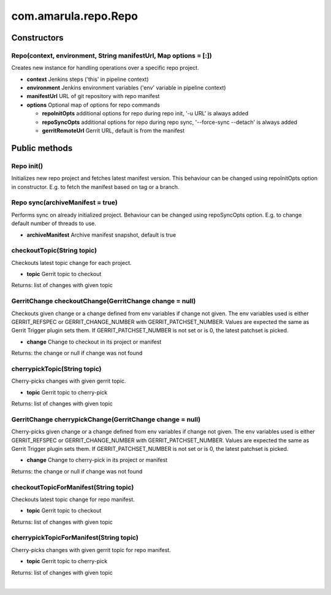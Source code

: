 com.amarula.repo.Repo
**********************

.. _com.amarula.repo.Repo-:

.. _com.amarula.repo.Repo-Constructors:

Constructors
============

.. _com.amarula.repo.Repo-Repo(context,environment,StringmanifestUrl,Mapoptions=[:]):

Repo(context, environment, String manifestUrl, Map options = [:])
-----------------------------------------------------------------

Creates new instance for handling operations over a specific repo project.

-  **context** Jenkins steps ('this' in pipeline context)
-  **environment** Jenkins environment variables ('env' variable in pipeline context)
-  **manifestUrl** URL of git repository with repo manifest
-  **options** Optional map of options for repo commands

   -  **repoInitOpts** additional options for repo during repo init, '-u URL' is always added
   -  **repoSyncOpts** additional options for repo during repo sync, '--force-sync --detach' is always added
   -  **gerritRemoteUrl** Gerrit URL, default is from the manifest

.. _com.amarula.repo.Repo-Publicmethods:

Public methods
==============

.. _com.amarula.repo.Repo-Repoinit():

Repo init()
-----------

Initializes new repo project and fetches latest manifest version. This behaviour can be changed using repoInitOpts option in constructor. E.g. to fetch the manifest based on tag or a branch.

.. _com.amarula.repo.Repo-Reposync(archiveManifest=true):

Repo sync(archiveManifest = true)
---------------------------------

Performs sync on already initialized project. Behaviour can be changed using repoSyncOpts option. E.g. to change default number of threads to use.

-  **archiveManifest** Archive manifest snapshot, default is true

.. _com.amarula.repo.Repo-checkoutTopic(Stringtopic):

checkoutTopic(String topic)
---------------------------

Checkouts latest topic change for each project.

-  **topic** Gerrit topic to checkout

Returns: list of changes with given topic

.. _com.amarula.repo.Repo-GerritChangecheckoutChange(GerritChangechange=null):

GerritChange checkoutChange(GerritChange change = null)
-------------------------------------------------------

Checkouts given change or a change defined from env variables if change not given. The env variables used is either GERRIT_REFSPEC or GERRIT_CHANGE_NUMBER with GERRIT_PATCHSET_NUMBER. Values are expected the same as Gerrit Trigger plugin sets them. If GERRIT_PATCHSET_NUMBER is not set or is 0, the latest patchset is picked.

-  **change** Change to checkout in its project or manifest

Returns: the change or null if change was not found

.. _com.amarula.repo.Repo-cherrypickTopic(Stringtopic):

cherrypickTopic(String topic)
-----------------------------

Cherry-picks changes with given gerrit topic.

-  **topic** Gerrit topic to cherry-pick

Returns: list of changes with given topic

.. _com.amarula.repo.Repo-GerritChangecherrypickChange(GerritChangechange=null):

GerritChange cherrypickChange(GerritChange change = null)
---------------------------------------------------------

Cherry-picks given change or a change defined from env variables if change not given. The env variables used is either GERRIT_REFSPEC or GERRIT_CHANGE_NUMBER with GERRIT_PATCHSET_NUMBER. Values are expected the same as Gerrit Trigger plugin sets them. If GERRIT_PATCHSET_NUMBER is not set or is 0, the latest patchset is picked.

-  **change** Change to cherry-pick in its project or manifest

Returns: the change or null if change was not found

.. _com.amarula.repo.Repo-checkoutTopicForManifest(Stringtopic):

checkoutTopicForManifest(String topic)
--------------------------------------

Checkouts latest topic change for repo manifest.

-  **topic** Gerrit topic to checkout

Returns: list of changes with given topic

.. _com.amarula.repo.Repo-cherrypickTopicForManifest(Stringtopic):

cherrypickTopicForManifest(String topic)
----------------------------------------

Cherry-picks changes with given gerrit topic for repo manifest.

-  **topic** Gerrit topic to cherry-pick

Returns: list of changes with given topic

| 
